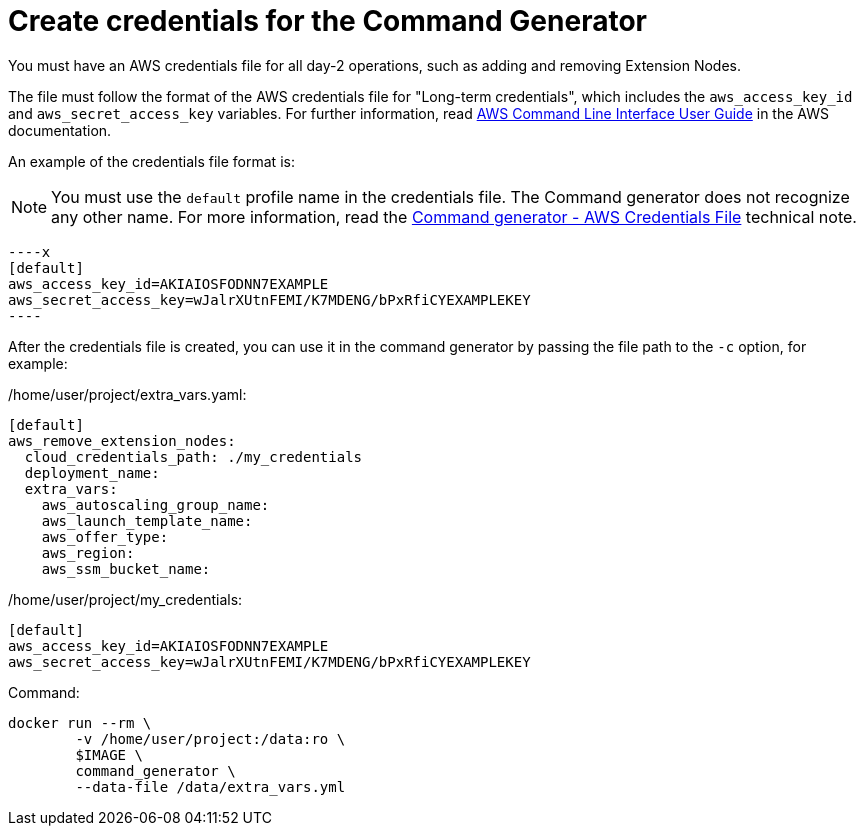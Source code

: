 [id="prod-create-credentials-cmd-generator"]

= Create credentials for the Command Generator

You must have an AWS credentials file for all day-2 operations, such as adding and removing Extension Nodes.

The file must follow the format of the AWS credentials file for "Long-term credentials", which includes the `aws_access_key_id` and `aws_secret_access_key` variables. For further information, read link:https://docs.aws.amazon.com/cli/latest/userguide/cli-configure-files.html[AWS Command Line Interface User Guide] in the AWS documentation.

An example of the credentials file format is:

[NOTE]
====
You must use the `default` profile name in the credentials file. The Command generator does not recognize any other name. For more information, read the xref:con-tech-note-cmd-generator-aws-credentials[Command generator - AWS Credentials File] technical note.
====

[literal, options="nowrap" subs="+attributes"]
----x
[default]
aws_access_key_id=AKIAIOSFODNN7EXAMPLE
aws_secret_access_key=wJalrXUtnFEMI/K7MDENG/bPxRfiCYEXAMPLEKEY
----

After the credentials file is created, you can use it in the command generator by passing the file path to the `-c` option, for example:

/home/user/project/extra_vars.yaml:

[literal, options="nowrap" subs="+attributes"]
----
[default]
aws_remove_extension_nodes:
  cloud_credentials_path: ./my_credentials
  deployment_name:
  extra_vars:
    aws_autoscaling_group_name:
    aws_launch_template_name:
    aws_offer_type:
    aws_region:
    aws_ssm_bucket_name:
----

/home/user/project/my_credentials:

[literal, options="nowrap" subs="+attributes"]
----
[default]
aws_access_key_id=AKIAIOSFODNN7EXAMPLE
aws_secret_access_key=wJalrXUtnFEMI/K7MDENG/bPxRfiCYEXAMPLEKEY
----

Command:

[literal, options="nowrap" subs="+attributes"]
----
docker run --rm \
        -v /home/user/project:/data:ro \
        $IMAGE \
        command_generator \
        --data-file /data/extra_vars.yml
----
